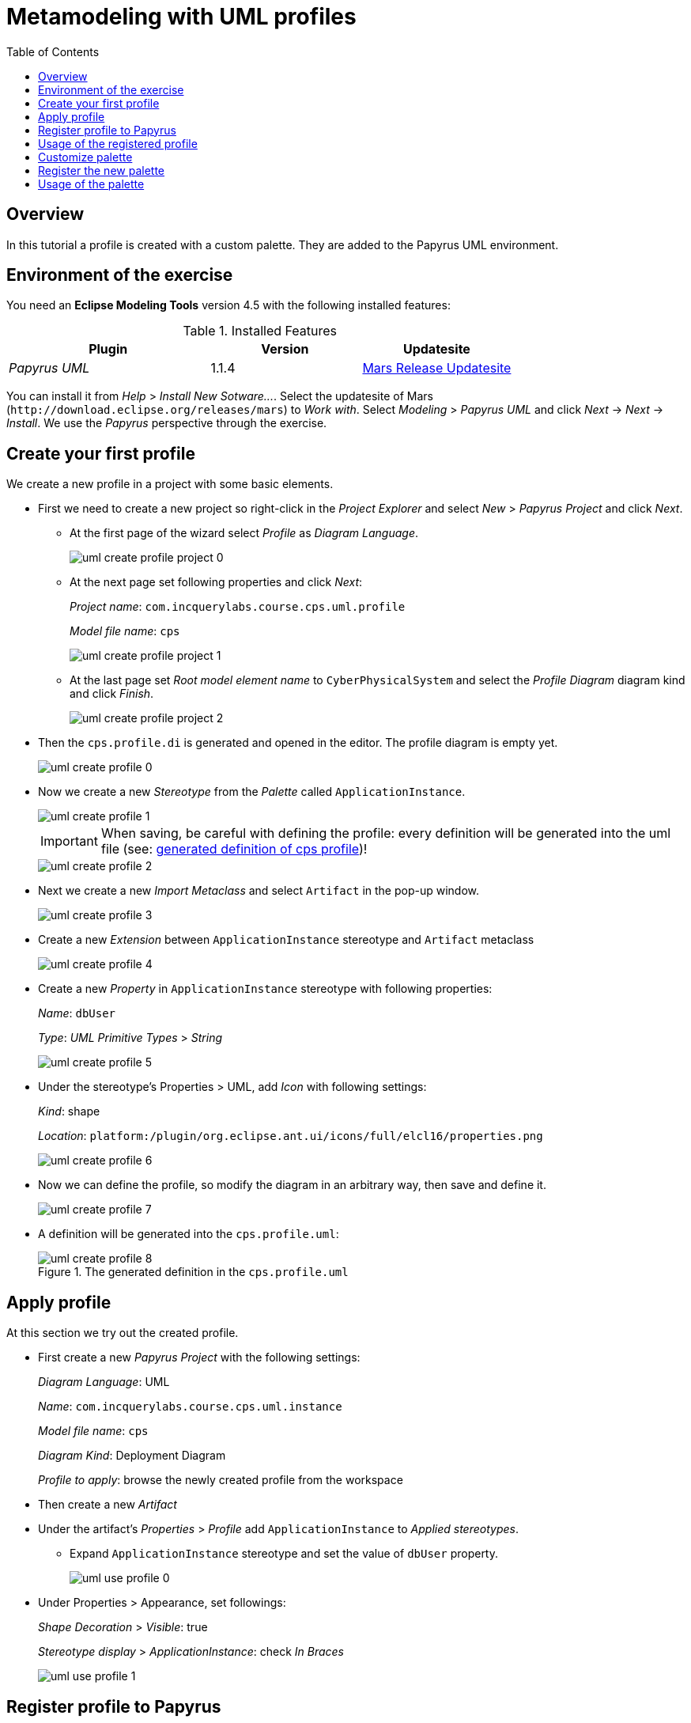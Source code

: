 = Metamodeling with UML profiles
ifdef::env-github,env-browser[:outfilesuffix: .adoc]
ifndef::rootdir[:rootdir: ../]
ifndef::source-highlighter[:source-highlighter: highlightjs]
ifndef::highlightjsdir[:highlightjsdir: {rootdir}/highlight.js]
ifndef::highlightjs-theme[:highlightjs-theme: tomorrow]
:imagesdir: {rootdir}
:experimental:
:icons: font
:toc:
:toc2:

== Overview
In this tutorial a profile is created with a custom palette. They are added to the Papyrus UML environment.

== Environment of the exercise
You need an *Eclipse Modeling Tools* version 4.5 with the following installed features:

.Installed Features
[cols="4,3,3",options="header"]
|===

| Plugin | Version | Updatesite

| _Papyrus UML_ | 1.1.4 | link:http://download.eclipse.org/releases/mars[Mars Release Updatesite]

|===

You can install it from _Help_ > _Install New Sotware\..._. Select the updatesite of Mars (`\http://download.eclipse.org/releases/mars`) to _Work with_. Select _Modeling_ > _Papyrus UML_ and click _Next_ -> _Next_ -> _Install_. We use the _Papyrus_ perspective through the exercise.

== Create your first profile
We create a new profile in a project with some basic elements.

* First we need to create a new project so right-click in the _Project Explorer_ and select _New_ > _Papyrus Project_ and click _Next_.
** At the first page of the wizard select _Profile_ as _Diagram Language_.
+
image::extra/screenshots/uml_create_profile_project_0.png[]

** At the next page set following properties and click _Next_:
+
_Project name_: `com.incquerylabs.course.cps.uml.profile`
+
_Model file name_: `cps`
+
image::extra/screenshots/uml_create_profile_project_1.png[]

** At the last page set _Root model element name_ to `CyberPhysicalSystem` and select the _Profile Diagram_ diagram kind and click _Finish_.
+
image::extra/screenshots/uml_create_profile_project_2.png[]

* Then the `cps.profile.di` is generated and opened in the editor. The profile diagram is empty yet.
+
image::extra/screenshots/uml_create_profile_0.png[]

* Now we create a new _Stereotype_ from the _Palette_ called `ApplicationInstance`.
+
image::extra/screenshots/uml_create_profile_1.png[]
+
IMPORTANT: When saving, be careful with defining the profile: every definition will be generated into the uml file (see: <<cps-profile-generated-definition,generated definition of cps profile>>)!
+
image::extra/screenshots/uml_create_profile_2.png[]

* Next we create a new _Import Metaclass_ and select `Artifact` in the pop-up window.
+
image::extra/screenshots/uml_create_profile_3.png[]

* Create a new _Extension_ between `ApplicationInstance` stereotype and `Artifact` metaclass
+
image::extra/screenshots/uml_create_profile_4.png[]

* Create a new _Property_ in `ApplicationInstance` stereotype with following properties:
+
_Name_: `dbUser`
+
_Type_: _UML Primitive Types_ > _String_
+
image::extra/screenshots/uml_create_profile_5.png[]

* Under the stereotype's Properties > UML, add _Icon_ with following settings:
+
_Kind_: shape
+
_Location_: `platform:/plugin/org.eclipse.ant.ui/icons/full/elcl16/properties.png`
+
image::extra/screenshots/uml_create_profile_6.png[]

* Now we can define the profile, so modify the diagram in an arbitrary way, then save and define it.
+
image::extra/screenshots/uml_create_profile_7.png[]

* A definition will be generated into the `cps.profile.uml`:
+
[[cps-profile-generated-definition]]
.The generated definition in the `cps.profile.uml`
image::extra/screenshots/uml_create_profile_8.png[]

== Apply profile
At this section we try out the created profile.

* First create a new _Papyrus Project_ with the following settings:
+
_Diagram Language_: UML
+
_Name_: `com.incquerylabs.course.cps.uml.instance`
+
_Model file name_: `cps`
+
_Diagram Kind_: Deployment Diagram
+
_Profile to apply_: browse the newly created profile from the workspace

* Then create a new _Artifact_
* Under the artifact's _Properties_ > _Profile_ add `ApplicationInstance` to _Applied stereotypes_.
** Expand `ApplicationInstance` stereotype and set the value of `dbUser` property.
+
image::extra/screenshots/uml_use_profile_0.png[]

* Under Properties > Appearance, set followings:
+
_Shape Decoration_ > _Visible_: true
+
_Stereotype display_ > _ApplicationInstance_: check _In Braces_
+
image::extra/screenshots/uml_use_profile_1.png[]

== Register profile to Papyrus
Now we embed our profile in a plug-in and register it to Papyrus. After this we are able to use the profile like other built-in profiles in a runtime Eclipse

* Right-click on the `com.incquerylabs.course.cps.uml.profile` project and select _Configure_ > _Convert to plug-in project_.
* Open `MANIFEST.MF`.
** First we define path mapping, so add new extension for extension point `org.eclipse.emf.ecore.uri_mapping`. With this we connect a custom pathmap to the real path of something (in this case our project). Use following settings for mapping:
*** _source_: `pathmap://CPS_PROFILE/`
*** _target_: `platform:/plugin/com.incquerylabs.course.cps.uml.profile/`
** Then register the profile for Papyrus, so add a new extension for extension point `org.eclipse.papyrus.uml.extensionpoints.UMLProfile`. If you do not find it then uncheck _Show only extension points for required dependencies_ (this is because of the missing `org.eclipse.papyrus.uml.extensionpoints` dependency, you need to add it). Use following settings for the profile:
*** _name_: `CyberPhysicalSystem` (arbitrary)
*** _path_: `pathmap://CPS_PROFILE/cps.profile.uml` (path to UML model file with pathmap)

== Usage of the registered profile
Now we try out the registered `CyberPhysicalSystem` profile.

* Launch a new runtime Eclipse by right-clicking on the project of profile and select _Run As_ > _Eclipse Application_.
* Create a new _Papyrus Project_ in the runtime Eclipse, select UML to the _Diagram Language_ and _Browse Registered Profiles_ should contain registered `CyberPhysicalSystem` profile.
+
image::extra/screenshots/uml_registered_profile_0.png[]

== Customize palette
The last thing - what we create - is a custom palette for CPS profile.

* Right-click on any content of the _Palette_ of the `cps.di` and select _Customize\..._.
* In the pop-up dialog click on the icon:plus[role="lime",title="Create a new local palette"] button
+

image::extra/screenshots/uml_create_palette_0.png[]
* Set _Name_ to `CPS palette`, take note of _Advanced_ > _EditorID_ (it should be `org.eclipse.papyrus.uml.diagram.deployment`) and click _Next_.
+
image::extra/screenshots/uml_create_palette_1.png[]

* At the last page for _Available Tools_ select _CyberPhysicalSystem_ profile then add _ApplicationInstance (Artifact)_ to the _Palette Preview_:
** Click on _ApplicationInstance (Artifact)_, click on the target in the _Palette Preview_ then click on the icon:arrow-right[role="yellow",title="Add the selection to the palette"] button,
+
image::extra/screenshots/uml_create_palette_2.png[]

** Or drag and drop the _Application Instance (Artifact)_ to the _Palette Preview_.
* Then click _Finish_

== Register the new palette

* Create a new _Plug-in Project_ with following settings:
+
_Name_: com.incquerylabs.course.cps.uml.profile.customization
+
_Generate an activator, a Java class that controls the plug-in's life cycle_: icon:square-o[] (unchecked)

* Copy palette definition XML from `$WORKSPACE/.metadata/.plugins/org.eclipse.papyrus.uml.diagram.common` to `$WORKSPACE/com.incquerylabs.course.cps.uml.profile.customization/palettes`
* Open MANIFEST.MF
** Add dependencies:
+
`org.eclipse.papyrus.uml.diagram.common`
+
`com.incquerylabs.course.cps.uml.profile`
** Add extension for extension point `org.eclipse.papyrus.uml.diagram.common.paletteDefinition` and set followings:
+
_Path_: browse the palette definition XML
+
_Class_: org.eclipse.papyrus.uml.diagram.common.service.PluginPaletteProvider
+
_Priority_: Medium

*** Then right-click on the palette definition and select _New_ > _editor_
+
image::extra/screenshots/uml_register_palette_0.png[]

**** Set the _Id_ od the editor to the saved EditorID (`org.eclipse.papyrus.uml.diagram.deployment`)

== Usage of the palette

* Launch a runtime Eclipse.
* Open the previously created `cps.di` (if you do not have this follow instructions of  <<_usage_of_the_registered_profile,this section>>).
* The palette will be in the editor:
+
image::extra/screenshots/uml_use_palette.png[]
